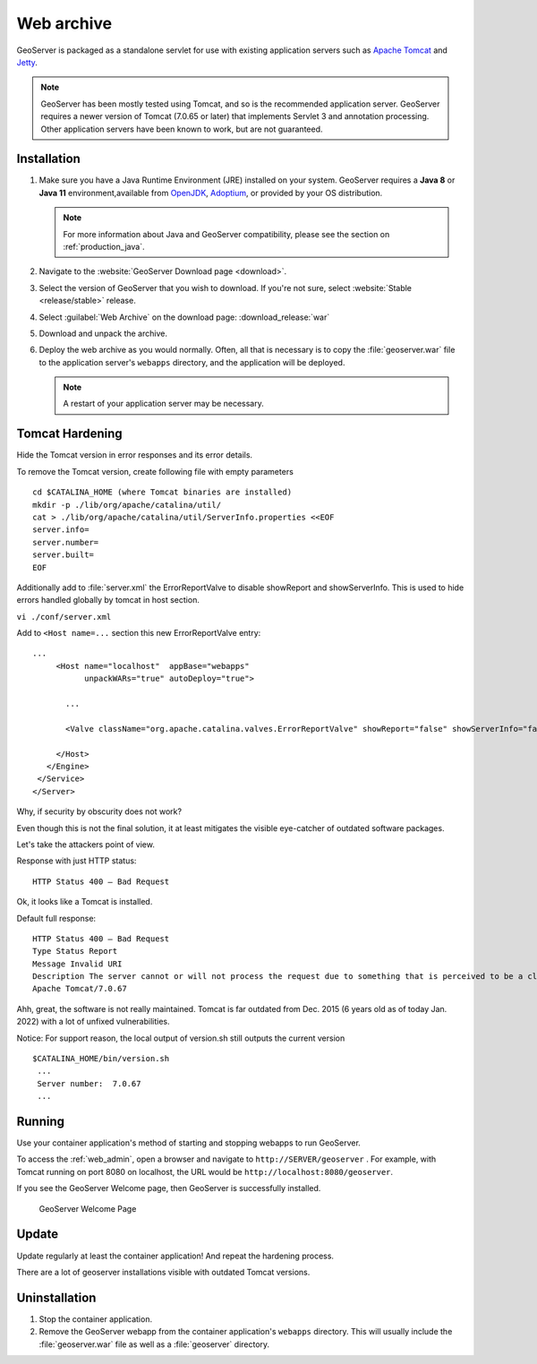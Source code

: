 .. _installation_war:

Web archive
===========

GeoServer is packaged as a standalone servlet for use with existing application servers such as `Apache Tomcat <http://tomcat.apache.org/>`_ and `Jetty <http://eclipse.org/jetty/>`_.

.. note:: GeoServer has been mostly tested using Tomcat, and so is the recommended application server. GeoServer requires a newer version of Tomcat (7.0.65 or later) that implements Servlet 3 and annotation processing. Other application servers have been known to work, but are not guaranteed.
 
Installation
------------

#. Make sure you have a Java Runtime Environment (JRE) installed on your system. GeoServer requires a **Java 8** or **Java 11** environment,available from `OpenJDK <https://openjdk.java.net>`__, `Adoptium <https://adoptium.net>`__, or provided by your OS distribution.

   .. note:: For more information about Java and GeoServer compatibility, please see the section on :ref:`production_java`.

#. Navigate to the :website:`GeoServer Download page <download>`.

#. Select the version of GeoServer that you wish to download.  If you're not sure, select :website:`Stable <release/stable>` release.

   .. only:: snapshot
      
      These instructions are for GeoServer |version|-SNAPSHOT which is provided as a :website:`Nightly <release/2.23.x>` release.
      Testing a Nightly release is a great way to try out new features, and test community modules. Nightly releases
      change on an ongoing basis and are not suitable for a production environment.
      
   .. only:: not snapshot

      These instructions are for GeoServer |release|.

#. Select :guilabel:`Web Archive` on the download page: :download_release:`war`

#. Download and unpack the archive.

#. Deploy the web archive as you would normally. Often, all that is necessary is to copy the :file:`geoserver.war` file to the application server's ``webapps`` directory, and the application will be deployed.

   .. note:: A restart of your application server may be necessary.

Tomcat Hardening
----------------
Hide the Tomcat version in error responses and its error details.

To remove the Tomcat version, create following file with empty parameters
::

 cd $CATALINA_HOME (where Tomcat binaries are installed)
 mkdir -p ./lib/org/apache/catalina/util/
 cat > ./lib/org/apache/catalina/util/ServerInfo.properties <<EOF
 server.info=
 server.number=
 server.built=
 EOF


Additionally add to :file:`server.xml` the ErrorReportValve to disable showReport and showServerInfo. This is used to hide errors handled globally by tomcat in host section.

``vi ./conf/server.xml``

Add to ``<Host name=...`` section this new ErrorReportValve entry:
::

 ...
      <Host name="localhost"  appBase="webapps"
            unpackWARs="true" autoDeploy="true">
		
        ...

        <Valve className="org.apache.catalina.valves.ErrorReportValve" showReport="false" showServerInfo="false" />

      </Host>
    </Engine>
  </Service>
 </Server>


Why, if security by obscurity does not work?

Even though this is not the final solution, it at least mitigates the visible eye-catcher of outdated software packages.

Let's take the attackers point of view.

Response with just HTTP status:
::

 HTTP Status 400 – Bad Request

Ok, it looks like a Tomcat is installed.

Default full response:
::

 HTTP Status 400 – Bad Request
 Type Status Report
 Message Invalid URI
 Description The server cannot or will not process the request due to something that is perceived to be a client error (e.g., malformed request syntax, invalid request message framing, or deceptive request routing).
 Apache Tomcat/7.0.67

Ahh, great, the software is not really maintained. Tomcat is far outdated from Dec. 2015 (6 years old as of today Jan. 2022) with a lot of unfixed vulnerabilities.

Notice: For support reason, the local output of version.sh still outputs the current version
::

 $CATALINA_HOME/bin/version.sh
  ...
  Server number:  7.0.67
  ...


Running
-------

Use your container application's method of starting and stopping webapps to run GeoServer. 

To access the :ref:`web_admin`, open a browser and navigate to ``http://SERVER/geoserver`` . For example, with Tomcat running on port 8080 on localhost, the URL would be ``http://localhost:8080/geoserver``.

If you see the GeoServer Welcome page, then GeoServer is successfully installed.

.. figure:: images/success.png

   GeoServer Welcome Page

Update
------

Update regularly at least the container application! And repeat the hardening process.

There are a lot of geoserver installations visible with outdated Tomcat versions.

Uninstallation
--------------

#. Stop the container application.

#. Remove the GeoServer webapp from the container application's ``webapps`` directory. This will usually include the :file:`geoserver.war` file as well as a :file:`geoserver` directory.
